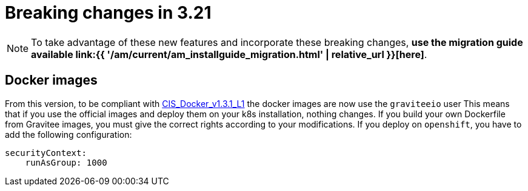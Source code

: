 = Breaking changes in 3.21
:page-sidebar: am_3_x_sidebar
:page-permalink: am/current/am_breaking_changes_3.21.html
:page-folder: am/installation-guide
:page-layout: am

NOTE: To take advantage of these new features and incorporate these breaking changes, **use the migration guide available link:{{ '/am/current/am_installguide_migration.html' | relative_url }}[here]**.

== Docker images

From this version, to be compliant with https://www.tenable.com/audits/items/CIS_Docker_v1.3.1_L1_Docker_Linux.audit:bdcea17ac365110218526796ae3095b1[CIS_Docker_v1.3.1_L1] the docker images are now use the `graviteeio` user
This means that if you use the official images and deploy them on your k8s installation, nothing changes.
If you build your own Dockerfile from Gravitee images, you must give the correct rights according to your modifications.
If you deploy on `openshift`, you have to add the following configuration:

```yaml
securityContext:
    runAsGroup: 1000
```